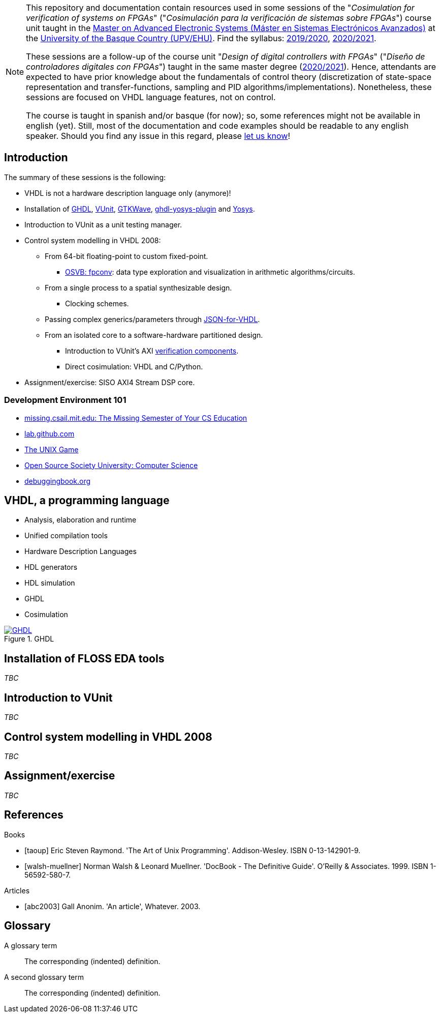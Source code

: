[NOTE]
====
This repository and documentation contain resources used in some sessions of the "_Cosimulation for verification of
systems on FPGAs_" ("_Cosimulación para la verificación de sistemas sobre FPGAs_") course unit taught in the
https://www.ehu.eus/es/web/master/master-sistemas-electronicos-avanzados[Master on Advanced Electronic Systems (Máster en Sistemas Electrónicos Avanzados)]
at the https://www.ehu.eus[University of the Basque Country (UPV/EHU)].
Find the syllabus:
https://www.ehu.eus/es/web/master/master-sistemas-electronicos-avanzados/materia?p_anyo_ofd=20190&p_anyo_pop=20170&p_cod_centro=345&p_cod_materia=9117&p_cod_asignatura=504738&p_tipo_asignatura=1[2019/2020],
https://www.ehu.eus/es/web/master/master-sistemas-electronicos-avanzados/materia?p_anyo_ofd=20200&p_anyo_pop=20170&p_cod_centro=345&p_cod_materia=9117&p_cod_asignatura=504738&p_tipo_asignatura=1[2020/2021].

These sessions are a follow-up of the course unit "_Design of digital controllers with FPGAs_" ("_Diseño de
controladores digitales con FPGAs_") taught in the same master degree (https://www.ehu.eus/es/web/master/master-sistemas-electronicos-avanzados/materia?p_anyo_ofd=20200&p_anyo_pop=20170&p_cod_centro=345&p_cod_materia=9120&p_cod_asignatura=504740&p_tipo_asignatura=1[2020/2021]).
Hence, attendants are expected to have prior knowledge about the fundamentals of control theory (discretization of state-space representation and transfer-functions, sampling and PID algorithms/implementations).
Nonetheless, these sessions are focused on VHDL language features, not on control.

The course is taught in spanish and/or basque (for now); so, some references might not be available in english (yet).
Still, most of the documentation and code examples should be readable to any english speaker.
Should you find any issue in this regard, please https://github.com/umarcor/SIEAV/issues/new[let us know]!
====

== Introduction

The summary of these sessions is the following:

* VHDL is not a hardware description language only (anymore)!
* Installation of https://hdl.github.io/awesome/items/ghdl[GHDL], https://hdl.github.io/awesome/items/vunit[VUnit], https://hdl.github.io/awesome/items/gtkwave[GTKWave], https://hdl.github.io/awesome/items/ghdl-yosys-plugin[ghdl-yosys-plugin] and https://hdl.github.io/awesome/items/yosys[Yosys].
* Introduction to VUnit as a unit testing manager.
* Control system modelling in VHDL 2008:
** From 64-bit floating-point to custom fixed-point.
*** https://umarcor.github.io/osvb/notebook/fpconv[OSVB: fpconv]: data type exploration and visualization in arithmetic algorithms/circuits.
** From a single process to a spatial synthesizable design.
*** Clocking schemes.
** Passing complex generics/parameters through https://hdl.github.io/awesome/items/json-for-vhdl[JSON-for-VHDL].
** From an isolated core to a software-hardware partitioned design.
*** Introduction to VUnit's AXI http://vunit.github.io/verification_components/user_guide.html[verification components].
*** Direct cosimulation: VHDL and C/Python.
* Assignment/exercise: SISO AXI4 Stream DSP core.

=== Development Environment 101

* https://missing.csail.mit.edu[missing.csail.mit.edu: The Missing Semester of Your CS Education]
* https://lab.github.com[lab.github.com]
* https://unixgame.io/unix50[The UNIX Game]
* https://github.com/ossu/computer-science[Open Source Society University: Computer Science]
* https://www.debuggingbook.org[debuggingbook.org]

== VHDL, a programming language

* Analysis, elaboration and runtime
* Unified compilation tools
* Hardware Description Languages
* HDL generators
* HDL simulation
* GHDL
* Cosimulation

[#img-ghdl]
.GHDL
[link=img/ghdl.png]
image::img/ghdl.png[GHDL, align="center"]

== Installation of FLOSS EDA tools

_TBC_

== Introduction to VUnit

_TBC_

== Control system modelling in VHDL 2008

_TBC_

== Assignment/exercise

_TBC_

:numbered!:

[bibliography]
== References

[bibliography]
.Books
- [[[taoup]]] Eric Steven Raymond. 'The Art of Unix Programming'. Addison-Wesley. ISBN 0-13-142901-9.
- [[[walsh-muellner]]] Norman Walsh & Leonard Muellner. 'DocBook - The Definitive Guide'. O'Reilly & Associates. 1999. ISBN 1-56592-580-7.

[bibliography]
.Articles
- [[[abc2003]]] Gall Anonim. 'An article', Whatever. 2003.

[glossary]
== Glossary

[glossary]
A glossary term::
  The corresponding (indented) definition.

A second glossary term::
  The corresponding (indented) definition.

